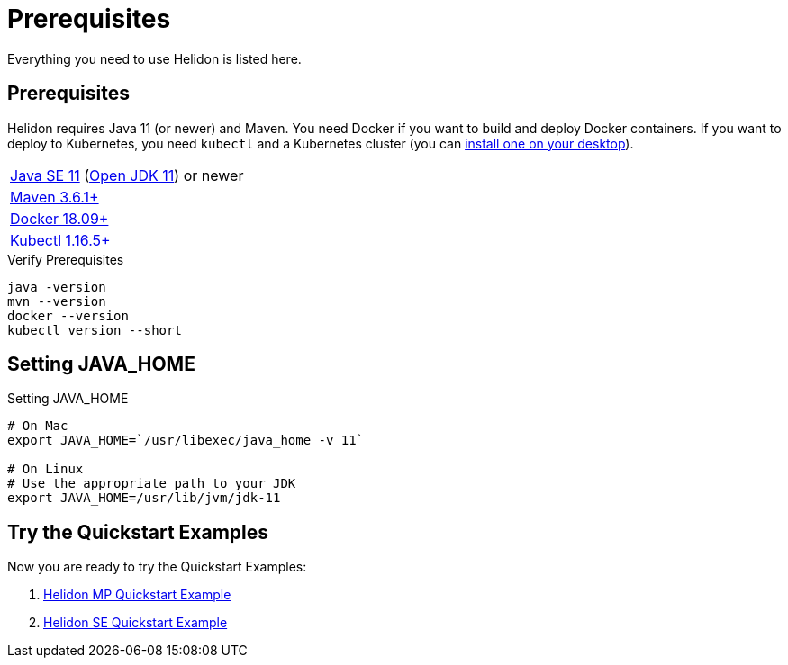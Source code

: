 ///////////////////////////////////////////////////////////////////////////////

    Copyright (c) 2018, 2020 Oracle and/or its affiliates.

    Licensed under the Apache License, Version 2.0 (the "License");
    you may not use this file except in compliance with the License.
    You may obtain a copy of the License at

        http://www.apache.org/licenses/LICENSE-2.0

    Unless required by applicable law or agreed to in writing, software
    distributed under the License is distributed on an "AS IS" BASIS,
    WITHOUT WARRANTIES OR CONDITIONS OF ANY KIND, either express or implied.
    See the License for the specific language governing permissions and
    limitations under the License.

///////////////////////////////////////////////////////////////////////////////

= Prerequisites
:description: Helidon pre-requisites
:keywords: helidon

Everything you need to use Helidon is listed here.

== Prerequisites

Helidon requires Java 11 (or newer) and Maven. You need Docker if you
want to build and deploy Docker containers. If you want to
deploy to Kubernetes, you need `kubectl` and a Kubernetes cluster (you can
<<about/05_kubernetes.adoc,install one on your desktop>>).

[role="flex, sm7"]
|=======
|https://www.oracle.com/technetwork/java/javase/downloads[Java{nbsp}SE{nbsp}11] (http://jdk.java.net[Open{nbsp}JDK{nbsp}11]) or newer
|https://maven.apache.org/download.cgi[Maven 3.6.1+]
|https://docs.docker.com/install/[Docker 18.09+]
|https://kubernetes.io/docs/tasks/tools/install-kubectl/[Kubectl 1.16.5+]
|=======


[source,bash]
.Verify Prerequisites
----
java -version
mvn --version
docker --version
kubectl version --short
----

== Setting JAVA_HOME

[source,bash]
.Setting JAVA_HOME
----
# On Mac
export JAVA_HOME=`/usr/libexec/java_home -v 11`

# On Linux
# Use the appropriate path to your JDK
export JAVA_HOME=/usr/lib/jvm/jdk-11
----

== Try the Quickstart Examples

Now you are ready to try the Quickstart Examples:

1. <<mp/guides/02_quickstart.adoc,Helidon MP Quickstart Example>>
2. <<se/guides/02_quickstart.adoc,Helidon SE Quickstart Example>>

